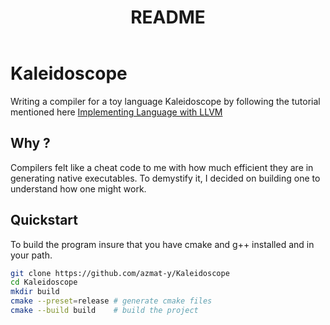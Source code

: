#+TITLE: README
* Kaleidoscope
Writing a compiler for a toy language Kaleidoscope by following the tutorial mentioned here [[https://llvm.org/docs/tutorial/MyFirstLanguageFrontend/index.html][Implementing Language with LLVM]]
** Why ?
Compilers felt like a cheat code to me with how much efficient they are in generating native executables. To demystify it, I decided on building one to understand how one might work.
** Quickstart
To build the program insure that you have cmake and g++ installed and in your path.
#+begin_src bash
git clone https://github.com/azmat-y/Kaleidoscope
cd Kaleidoscope
mkdir build
cmake --preset=release # generate cmake files
cmake --build build    # build the project
#+end_src
